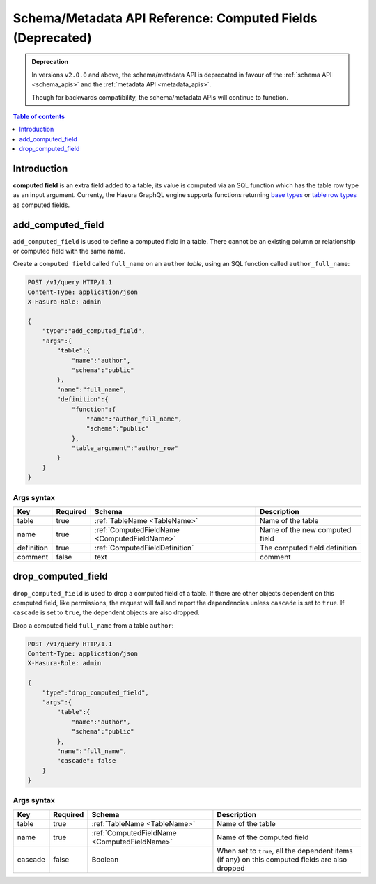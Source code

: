 .. meta::
   :description: Manage computed fields with the Hasura schema/metadata API
   :keywords: hasura, docs, schema/metadata API, API reference, computed field

.. _schema_metadata_api_computed_field:

Schema/Metadata API Reference: Computed Fields (Deprecated)
===========================================================

.. admonition:: Deprecation

  In versions ``v2.0.0`` and above, the schema/metadata API is deprecated in favour of the :ref:`schema API <schema_apis>` and the
  :ref:`metadata API <metadata_apis>`.

  Though for backwards compatibility, the schema/metadata APIs will continue to function.

.. contents:: Table of contents
  :backlinks: none
  :depth: 1
  :local:

Introduction
------------

**computed field** is an extra field added to a table, its value is
computed via an SQL function which has the table row type as an input argument.
Currenty, the Hasura GraphQL engine supports functions returning
`base types <https://www.postgresql.org/docs/current/extend-type-system.html#id-1.8.3.5.9>`__ or
`table row types <https://www.postgresql.org/docs/current/rowtypes.html#ROWTYPES-DECLARING>`__
as computed fields.

.. _schema_metadata_add_computed_field:

add_computed_field
------------------

``add_computed_field`` is used to define a computed field in a table.
There cannot be an existing column or relationship or computed field with
the same name.

Create a ``computed field`` called ``full_name`` on an ``author`` *table*, using
an SQL function called ``author_full_name``:

.. code-block:: http

   POST /v1/query HTTP/1.1
   Content-Type: application/json
   X-Hasura-Role: admin

   {
       "type":"add_computed_field",
       "args":{
           "table":{
               "name":"author",
               "schema":"public"
           },
           "name":"full_name",
           "definition":{
               "function":{
                   "name":"author_full_name",
                   "schema":"public"
               },
               "table_argument":"author_row"
           }
       }
   }

.. _schema_metadata_add_computed_field_syntax:

Args syntax
^^^^^^^^^^^

.. list-table::
   :header-rows: 1

   * - Key
     - Required
     - Schema
     - Description
   * - table
     - true
     - :ref:`TableName <TableName>`
     - Name of the table
   * - name
     - true
     - :ref:`ComputedFieldName <ComputedFieldName>`
     - Name of the new computed field
   * - definition
     - true
     - :ref:`ComputedFieldDefinition`
     - The computed field definition
   * - comment
     - false
     - text
     - comment

.. _schema_metadata_drop_computed_field:

drop_computed_field
-------------------

``drop_computed_field`` is used to drop a computed field of a table. If
there are other objects dependent on this computed field, like permissions, the request will fail and report the
dependencies unless ``cascade`` is set to ``true``. If ``cascade`` is set to ``true``, the dependent objects
are also dropped.

Drop a computed field ``full_name`` from a table ``author``:

.. code-block:: http

   POST /v1/query HTTP/1.1
   Content-Type: application/json
   X-Hasura-Role: admin

   {
       "type":"drop_computed_field",
       "args":{
           "table":{
               "name":"author",
               "schema":"public"
           },
           "name":"full_name",
           "cascade": false
       }
   }

.. _schema_metadata_drop_computed_field_syntax:

Args syntax
^^^^^^^^^^^

.. list-table::
   :header-rows: 1

   * - Key
     - Required
     - Schema
     - Description
   * - table
     - true
     - :ref:`TableName <TableName>`
     - Name of the table
   * - name
     - true
     - :ref:`ComputedFieldName <ComputedFieldName>`
     - Name of the computed field
   * - cascade
     - false
     - Boolean
     - When set to ``true``, all the dependent items (if any) on this computed fields are also dropped
